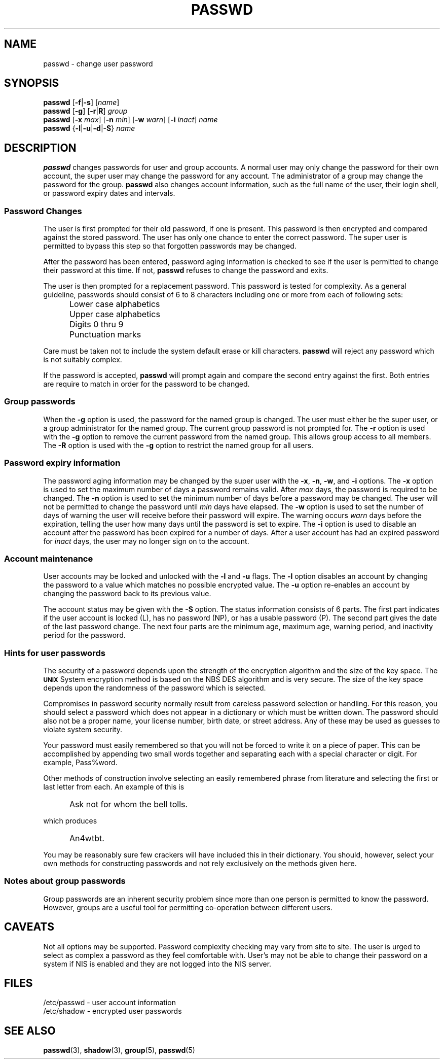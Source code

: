 .\" Copyright 1989 - 1994, John F. Haugh II
.\" All rights reserved.
.\"
.\" Redistribution and use in source and binary forms, with or without
.\" modification, are permitted provided that the following conditions
.\" are met:
.\" 1. Redistributions of source code must retain the above copyright
.\"    notice, this list of conditions and the following disclaimer.
.\" 2. Redistributions in binary form must reproduce the above copyright
.\"    notice, this list of conditions and the following disclaimer in the
.\"    documentation and/or other materials provided with the distribution.
.\" 3. All advertising materials mentioning features or use of this software
.\"    must display the following acknowledgement:
.\" This product includes software developed by John F. Haugh, II
.\"      and other contributors.
.\" 4. Neither the name of John F. Haugh, II nor the names of its contributors
.\"    may be used to endorse or promote products derived from this software
.\"    without specific prior written permission.
.\"
.\" THIS SOFTWARE IS PROVIDED BY JOHN HAUGH AND CONTRIBUTORS ``AS IS'' AND
.\" ANY EXPRESS OR IMPLIED WARRANTIES, INCLUDING, BUT NOT LIMITED TO, THE
.\" IMPLIED WARRANTIES OF MERCHANTABILITY AND FITNESS FOR A PARTICULAR PURPOSE
.\" ARE DISCLAIMED.  IN NO EVENT SHALL JOHN HAUGH OR CONTRIBUTORS BE LIABLE
.\" FOR ANY DIRECT, INDIRECT, INCIDENTAL, SPECIAL, EXEMPLARY, OR CONSEQUENTIAL
.\" DAMAGES (INCLUDING, BUT NOT LIMITED TO, PROCUREMENT OF SUBSTITUTE GOODS
.\" OR SERVICES; LOSS OF USE, DATA, OR PROFITS; OR BUSINESS INTERRUPTION)
.\" HOWEVER CAUSED AND ON ANY THEORY OF LIABILITY, WHETHER IN CONTRACT, STRICT
.\" LIABILITY, OR TORT (INCLUDING NEGLIGENCE OR OTHERWISE) ARISING IN ANY WAY
.\" OUT OF THE USE OF THIS SOFTWARE, EVEN IF ADVISED OF THE POSSIBILITY OF
.\" SUCH DAMAGE.
.\"
.\"	$Id: passwd.1,v 1.2 1996/09/10 02:45:21 marekm Exp $
.\"
.TH PASSWD 1
.SH NAME
passwd \- change user password
.SH SYNOPSIS
\fBpasswd\fR [\fB-f\fR|\fB-s\fR] [\fIname\fR]
.br
\fBpasswd\fR [\fB-g\fR] [\fB-r\fR|\fBR\fR] \fIgroup\fR
.br
\fBpasswd\fR [\fB-x\fR \fImax\fR] [\fB-n\fR \fImin\fR]
[\fB-w\fR \fIwarn\fR] [\fB-i\fR \fIinact\fR] \fIname\fR
.br
\fBpasswd\fR {\fB-l\fR|\fB-u\fR|\fB-d\fR|\fB-S\fR} \fIname\fR
.SH DESCRIPTION
\fBpasswd\fR changes passwords for user and group accounts.
A normal user may only change the password for their own account,
the super user may change the password for any account.
The administrator of a group may change the password for the group.
\fBpasswd\fR also changes account information, such as the full name
of the user, their login shell, or password expiry dates and intervals.
.SS Password Changes
The user is first prompted for their old password,
if one is present.
This password is then encrypted and compared against the
stored password.
The user has only one chance to enter the correct password.
The super user is permitted to bypass this step so that forgotten
passwords may be changed.
.PP
After the password has been entered, password aging information
is checked to see if the user is permitted to change their password
at this time.
If not, \fBpasswd\fR refuses to change the password and exits.
.PP
The user is then prompted for a replacement password.
This password is tested for complexity.
As a general guideline,
passwords should consist of 6 to 8 characters including
one or more from each of following sets:
.IP "" .5i
Lower case alphabetics
.IP "" .5i
Upper case alphabetics
.IP "" .5i
Digits 0 thru 9
.IP "" .5i
Punctuation marks
.PP
Care must be taken not to include the system default erase
or kill characters.
\fBpasswd\fR will reject any password which is not suitably
complex.
.PP
If the password is accepted,
\fBpasswd\fR will prompt again and compare the second entry
against the first.
Both entries are require to match in order for the password
to be changed.
.SS Group passwords
When the \fB-g\fR option is used, the password for the named
group is changed.
The user must either be the super user, or a group administrator
for the named group.
The current group password is not prompted for.
The \fB-r\fR option is used with the \fB-g\fR option to remove
the current password from the named group.
This allows group access to all members.
The \fB-R\fR option is used with the \fB-g\fR option to restrict
the named group for all users.
.SS Password expiry information
The password aging information may be changed by the super
user with the \fB-x\fR, \fB-n\fR, \fB-w\fR, and \fB-i\fR options.
The \fB-x\fR option is used to set the maximum number of days
a password remains valid.
After \fImax\fR days, the password is required to be changed.
The \fB-n\fR option is used to set the minimum number of days
before a password may be changed.
The user will not be permitted to change the password until
\fImin\fR days have elapsed.
The \fB-w\fR option is used to set the number of days of warning
the user will receive before their password will expire.
The warning occurs \fIwarn\fR days before the expiration, telling
the user how many days until the password is set to expire.
The \fB-i\fR option is used to disable an account after the
password has been expired for a number of days.
After a user account has had an expired password for \fIinact\fR
days, the user may no longer sign on to the account.
.SS Account maintenance
User accounts may be locked and unlocked with the \fB-l\fR and
\fB-u\fR flags.
The \fB-l\fR option disables an account by changing the password to a
value which matches no possible encrypted value.
The \fB-u\fR option re-enables an account by changing the password
back to its previous value.
.PP
The account status may be given with the \fB-S\fR option.
The status information consists of 6 parts.
The first part indicates if the user account is locked (L), has no
password (NP), or has a usable password (P).
The second part gives the date of the last password change.
The next four parts are the minimum age, maximum age, warning period,
and inactivity period for the password.
.SS Hints for user passwords
The security of a password depends upon the strength of the
encryption algorithm and the size of the key space.
The \fB\s-2UNIX\s+2\fR System encryption method is based on
the NBS DES algorithm and is very secure.
The size of the key space depends upon the randomness of the
password which is selected.
.PP
Compromises in password security normally result from careless
password selection or handling.
For this reason, you should select a password which does not
appear in a dictionary or which must be written down.
The password should also not be a proper name, your license
number, birth date, or street address.
Any of these may be used as guesses to violate system security.
.PP
Your password must easily remembered so that you will not
be forced to write it on a piece of paper.
This can be accomplished by appending two small words together
and separating each with a special character or digit.
For example, Pass%word.
.PP
Other methods of construction involve selecting an easily
remembered phrase from literature and selecting the first
or last letter from each.
An example of this is
.IP "" .5i
Ask not for whom the bell tolls.
.PP
which produces
.IP "" .5i
An4wtbt.
.PP
You may be reasonably sure few crackers will have
included this in their dictionary.
You should, however, select your own methods for constructing
passwords and not rely exclusively on the methods given here.
.SS Notes about group passwords
Group passwords are an inherent security problem since more
than one person is permitted to know the password.
However, groups are a useful tool for permitting co-operation
between different users.
.SH CAVEATS
Not all options may be supported.
Password complexity checking may vary from site to site.
The user is urged to select as complex a password as they
feel comfortable with.
User's may not be able to change their password on a system if NIS
is enabled and they are not logged into the NIS server.
.SH FILES
/etc/passwd \- user account information
.br
/etc/shadow \- encrypted user passwords
.SH SEE ALSO
.BR passwd (3),
.BR shadow (3),
.BR group (5),
.BR passwd (5)
